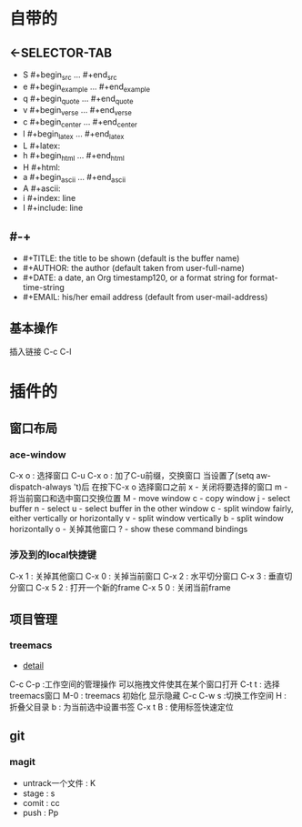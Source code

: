 #+TITLE org-mode快捷键
* 自带的
** <-SELECTOR-TAB

- S    #+begin_src ... #+end_src 
- e    #+begin_example ... #+end_example
- q    #+begin_quote ... #+end_quote 
- v    #+begin_verse ... #+end_verse 
- c    #+begin_center ... #+end_center 
- l    #+begin_latex ... #+end_latex 
- L    #+latex: 
- h    #+begin_html ... #+end_html 
- H    #+html: 
- a    #+begin_ascii ... #+end_ascii 
- A    #+ascii: 
- i    #+index: line 
- I    #+include: line
** #-+
- #+TITLE:       the title to be shown (default is the buffer name)
- #+AUTHOR:      the author (default taken from user-full-name)
- #+DATE:        a date, an Org timestamp120, or a format string for format-time-string
- #+EMAIL:       his/her email address (default from user-mail-address)
** 基本操作
插入链接
C-c C-l
* 插件的
** 窗口布局
*** ace-window
C-x o : 选择窗口
C-u C-x o : 加了C-u前缀，交换窗口
当设置了(setq aw-dispatch-always 't)后
在按下C-x o 选择窗口之前
x - 关闭将要选择的窗口
m - 将当前窗口和选中窗口交换位置
M - move window
c - copy window
j - select buffer
n - select
u - select buffer in the other window
c - split window fairly, either vertically or horizontally
v - split window vertically
b - split window horizontally
o - 关掉其他窗口
? - show these command bindings
*** 涉及到的local快捷键
C-x 1 : 关掉其他窗口
C-x 0 : 关掉当前窗口
C-x 2 : 水平切分窗口
C-x 3 : 垂直切分窗口
C-x 5 2 : 打开一个新的frame
C-x 5 0  : 关闭当前frame
** 项目管理
*** treemacs
- [[https://github.com/Alexander-Miller/treemacs/blob/51141833efba4263aba92a89a004a36b78c44675/README.org][detail]]

C-c C-p :工作空间的管理操作
可以拖拽文件使其在某个窗口打开
C-t t : 选择treemacs窗口
M-0 : treemacs 初始化 显示隐藏
C-c C-w s :切换工作空间
H : 折叠父目录
b : 为当前选中设置书签
C-x t B : 使用标签快速定位
** git 
*** magit
- untrack一个文件 : K
- stage : s
- comit : cc
- push : Pp
